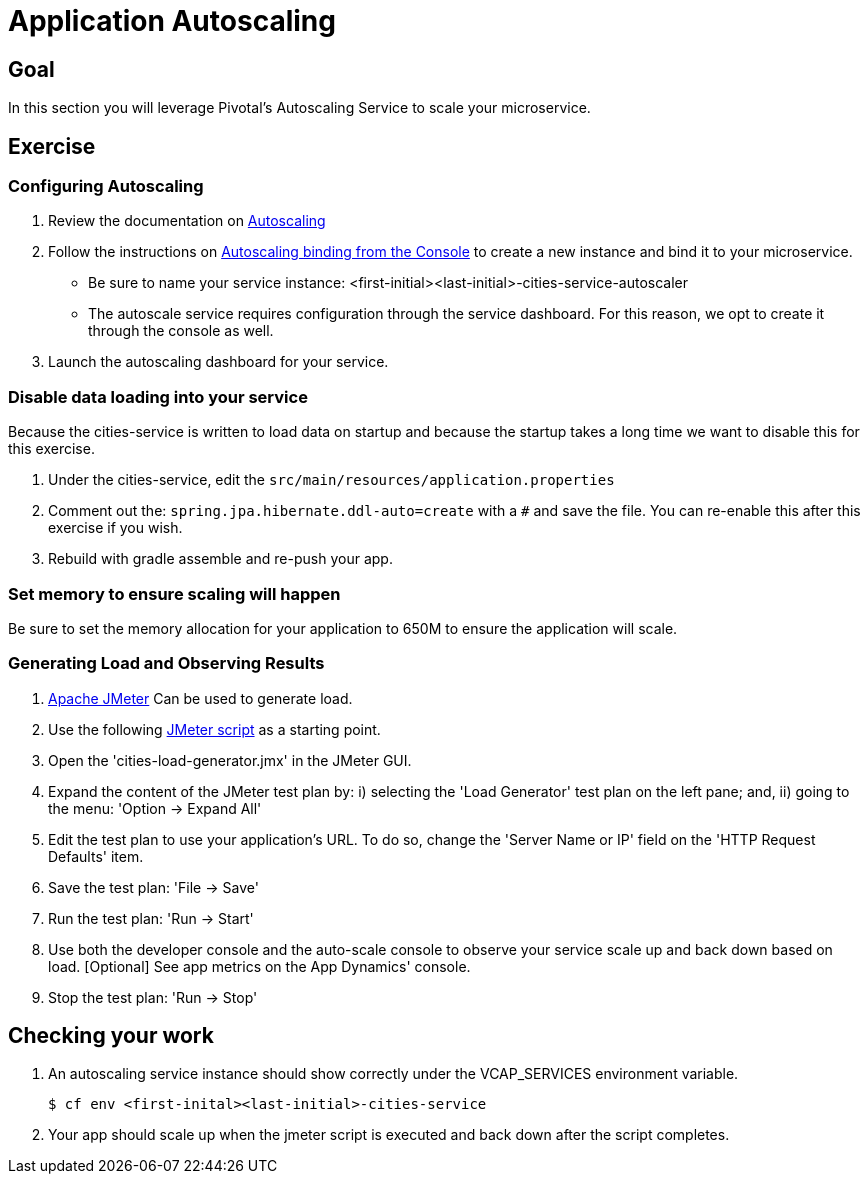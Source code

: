 = Application Autoscaling

== Goal

In this section you will leverage Pivotal's Autoscaling Service to scale your microservice.

== Exercise

=== Configuring Autoscaling

. Review the documentation on link:http://docs.pivotal.io/pivotalcf/autoscaling[Autoscaling]

. Follow the instructions on link:http://docs.pivotal.io/pivotalcf/autoscaling/create-bind-from-console.html[Autoscaling binding from the Console] to create a new instance and bind it to your microservice.
+
* Be sure to name your service instance: <first-initial><last-initial>-cities-service-autoscaler
* The autoscale service requires configuration through the service dashboard.  For this reason, we opt to create it through the console as well.

. Launch the autoscaling dashboard for your service.

=== Disable data loading into your service

Because the cities-service is written to load data on startup and because the startup takes a long time we want to disable this for this exercise.

. Under the cities-service, edit the `src/main/resources/application.properties`

. Comment out the: `spring.jpa.hibernate.ddl-auto=create` with a `#` and save the file.  You can re-enable this after this exercise if you wish.

. Rebuild with gradle assemble and re-push your app.


=== Set memory to ensure scaling will happen

Be sure to set the memory allocation for your application to 650M to ensure the application will scale.


=== Generating Load and Observing Results

. link:http://jmeter.apache.org/download_jmeter.cgi[Apache JMeter] Can be used to generate load.

. Use the following link:https://raw.githubusercontent.com/gtantachuco-pivotal/pivotal-student2/master/cities/src/test/cities-load-generator.jmx[JMeter script] as a starting point.

. Open the 'cities-load-generator.jmx' in the JMeter GUI.

. Expand the content of the JMeter test plan by: i) selecting the 'Load Generator' test plan on the left pane; and, ii) going to the menu: 'Option -> Expand All'

. Edit the test plan to use your application's URL. To do so, change the 'Server Name or IP' field on the 'HTTP Request Defaults' item.

. Save the test plan: 'File -> Save'

. Run the test plan: 'Run -> Start'

. Use both the developer console and the auto-scale console to observe your service scale up and back down based on load. [Optional] See app metrics on the App Dynamics' console.

. Stop the test plan: 'Run -> Stop'

== Checking your work

. An autoscaling service instance should show correctly under the VCAP_SERVICES environment variable.
+
[source,bash]
----
$ cf env <first-inital><last-initial>-cities-service
----

. Your app should scale up when the jmeter script is executed and back down after the script completes.

